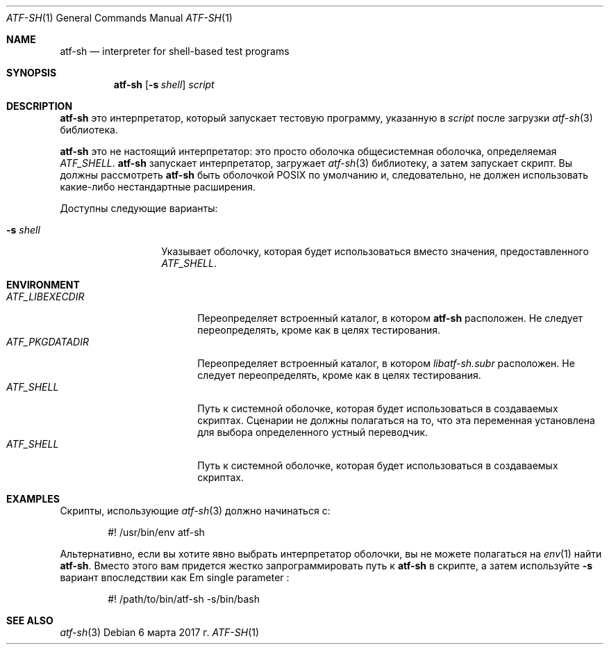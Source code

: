 .\" Copyright (c) 2010 The NetBSD Foundation, Inc.
.\" All rights reserved.
.\"
.\" Распространение и использование в исходной и двоичной формах, с или без
.\" изменения разрешены при соблюдении следующих условий
.\" которые встретились:
.\" 1. При повторном распространении исходного кода необходимо сохранять вышеуказанные авторские права.
.\" обратите внимание на этот список условий и следующий отказ от ответственности.
.\" 2. При распространении в двоичной форме необходимо воспроизводить вышеуказанные авторские права.
.\" обратите внимание, этот список условий и следующий отказ от ответственности в
.\" документация и/или другие материалы, прилагаемые к дистрибутиву.
.\"
.» ДАННОЕ ПРОГРАММНОЕ ОБЕСПЕЧЕНИЕ ПРЕДОСТАВЛЕНО NETBSD FOUNDATION, INC. И
.» УЧАСТНИКИ «КАК ЕСТЬ» И ЛЮБЫЕ ЯВНЫЕ ИЛИ ПОДРАЗУМЕВАЕМЫЕ ГАРАНТИИ,
.» ВКЛЮЧАЯ, НО НЕ ОГРАНИЧИВАЯСЬ, ПОДРАЗУМЕВАЕМЫЕ ГАРАНТИИ
.» ТОВАРНАЯ ПРИГОДНОСТЬ И ПРИГОДНОСТЬ ДЛЯ ОПРЕДЕЛЕННОЙ ЦЕЛИ ОТКАЗЫВАЕТСЯ.
.» НИ ПРИ КАКИХ ОБСТОЯТЕЛЬСТВАХ ФОНД ИЛИ ВКЛАДЧИКИ НЕ НЕСУТ ОТВЕТСТВЕННОСТИ ЗА ЛЮБЫЕ
.» ПРЯМОЙ, КОСВЕННЫЙ, СЛУЧАЙНЫЙ, ОСОБЫЙ, ПРИМЕРНЫЙ ИЛИ КОСВЕННЫЙ
.» УБЫТКИ (ВКЛЮЧАЯ, НО НЕ ОГРАНИЧИВАЯСЬ, ПРИОБРЕТЕНИЕ ЗАМЕНЫ
.» ТОВАРОВ ИЛИ УСЛУГ; ПОТЕРИ ИСПОЛЬЗОВАНИЯ, ДАННЫХ ИЛИ ПРИБЫЛИ; ИЛИ БИЗНЕСА
.\" ПЕРЕРЫВ) ОДНАКО ВЫЗВАН И ПО ЛЮБОЙ ТЕОРИИ ОТВЕТСТВЕННОСТИ, БОЛЬШЕ
.» ПО КОНТРАКТУ, СТРОГОВОЙ ОТВЕТСТВЕННОСТИ ИЛИ ПРАВИЛАМ (ВКЛЮЧАЯ НЕБРЕЖНОСТЬ ИЛИ
.\" ИНАЧЕ), ВОЗНИКАЮЩИХ ЛЮБЫМ СПОСОБОМ ИСПОЛЬЗОВАНИЯ ЭТОГО ПРОГРАММНОГО ОБЕСПЕЧЕНИЯ, ДАЖЕ
.» ЕСЛИ ПРЕДУПРЕЖДЕНО О ВОЗМОЖНОСТИ ТАКОГО УЩЕРБА.
.Dd 6 марта 2017 г.
.Dt ATF-SH 1
.Os
.Sh NAME
.Nm atf-sh
.Nd interpreter for shell-based test programs
.Sh SYNOPSIS
.Nm
.Op Fl s Ar shell
.Ar script
.Sh DESCRIPTION
.Nm
это интерпретатор, который запускает тестовую программу, указанную в
.Ar script
после загрузки
.Xr atf-sh 3
библиотека.
.Pp
.Nm
это не настоящий интерпретатор: это просто оболочка
общесистемная оболочка, определяемая
.Va ATF_SHELL .
.Nm
запускает интерпретатор, загружает
.Xr atf-sh 3
библиотеку, а затем запускает скрипт.
Вы должны рассмотреть
.Nm atf-sh
быть оболочкой POSIX по умолчанию и, следовательно, не должен использовать какие-либо нестандартные
расширения.
.Pp
Доступны следующие варианты:
.Bl -tag -width XsXshellXXX
.It Fl s Ar shell
Указывает оболочку, которая будет использоваться вместо значения, предоставленного
.Va ATF_SHELL .
.El
.Sh ENVIRONMENT
.Bl -tag -width ATFXLIBEXECDIRXX -compact
.It Va ATF_LIBEXECDIR
Переопределяет встроенный каталог, в котором
.Nm
расположен.
Не следует переопределять, кроме как в целях тестирования.
.It Va ATF_PKGDATADIR
Переопределяет встроенный каталог, в котором
.Pa libatf-sh.subr
расположен.
Не следует переопределять, кроме как в целях тестирования.
.It Va ATF_SHELL
Путь к системной оболочке, которая будет использоваться в создаваемых скриптах.
Сценарии не должны полагаться на то, что эта переменная установлена для выбора определенного
устный переводчик.
.It Va ATF_SHELL
Путь к системной оболочке, которая будет использоваться в создаваемых скриптах.
.El
.Sh EXAMPLES
Скрипты, использующие
.Xr atf-sh 3
должно начинаться с:
.Bd -literal -offset indent
#! /usr/bin/env atf-sh
.Ed
.Pp
Альтернативно, если вы хотите явно выбрать интерпретатор оболочки, вы не можете
полагаться на
.Xr env 1
найти
.Nm .
Вместо этого вам придется жестко запрограммировать путь к
.Nm
в скрипте, а затем используйте
.Fl s
вариант впоследствии как
Em single parameter :
.Bd -literal -offset indent
#! /path/to/bin/atf-sh -s/bin/bash
.Ed
.Sh SEE ALSO
.Xr atf-sh 3
